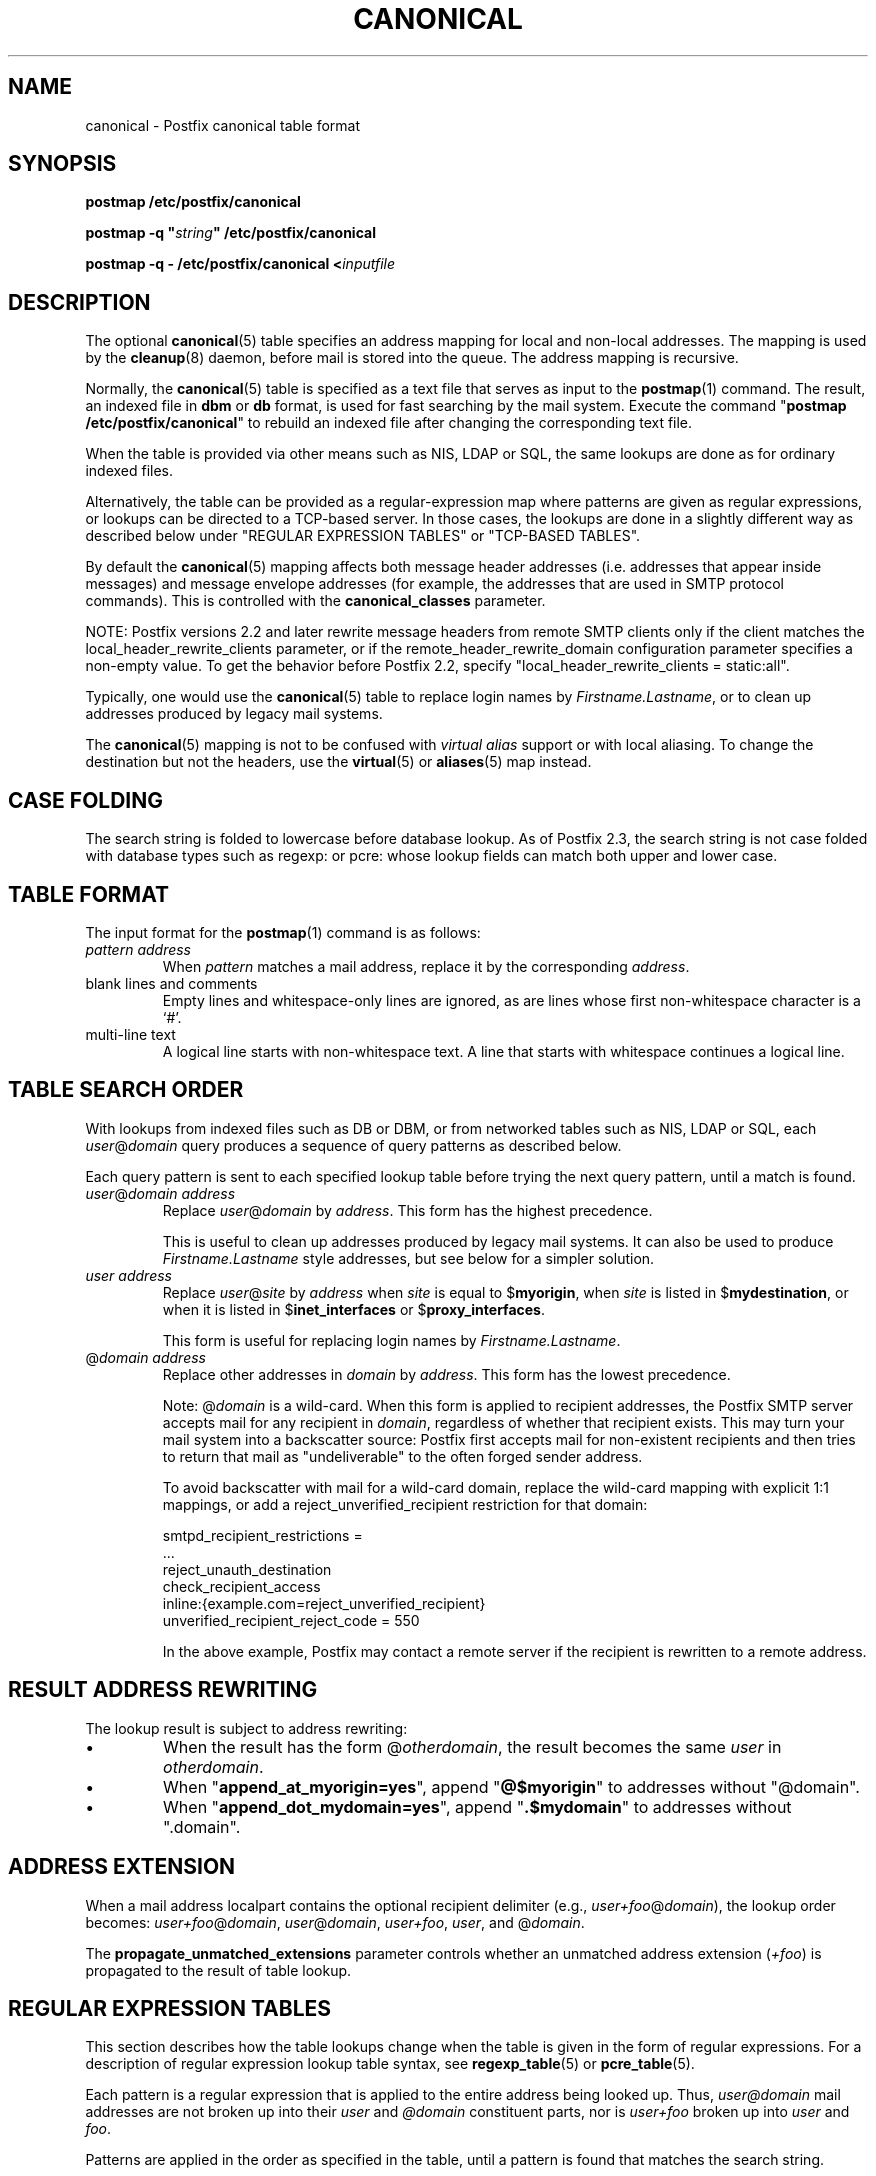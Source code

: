 .TH CANONICAL 5 
.ad
.fi
.SH NAME
canonical
\-
Postfix canonical table format
.SH "SYNOPSIS"
.na
.nf
\fBpostmap /etc/postfix/canonical\fR

\fBpostmap \-q "\fIstring\fB" /etc/postfix/canonical\fR

\fBpostmap \-q \- /etc/postfix/canonical <\fIinputfile\fR
.SH DESCRIPTION
.ad
.fi
The optional \fBcanonical\fR(5) table specifies an address mapping for
local and non\-local addresses. The mapping is used by the
\fBcleanup\fR(8) daemon, before mail is stored into the
queue.  The address mapping is recursive.

Normally, the \fBcanonical\fR(5) table is specified as a text file
that serves as input to the \fBpostmap\fR(1) command.
The result, an indexed file in \fBdbm\fR or \fBdb\fR format,
is used for fast searching by the mail system. Execute the command
"\fBpostmap /etc/postfix/canonical\fR" to rebuild an indexed
file after changing the corresponding text file.

When the table is provided via other means such as NIS, LDAP
or SQL, the same lookups are done as for ordinary indexed files.

Alternatively, the table can be provided as a regular\-expression
map where patterns are given as regular expressions, or lookups
can be directed to a TCP\-based server. In those cases, the lookups
are done in a slightly different way as described below under
"REGULAR EXPRESSION TABLES" or "TCP\-BASED TABLES".

By default the \fBcanonical\fR(5) mapping affects both message
header addresses (i.e. addresses that appear inside messages)
and message envelope addresses (for example, the addresses
that are used in SMTP protocol commands). This is controlled with
the \fBcanonical_classes\fR parameter.

NOTE: Postfix versions 2.2 and later rewrite message headers
from remote SMTP clients only if the client matches the
local_header_rewrite_clients parameter, or if the
remote_header_rewrite_domain configuration parameter specifies
a non\-empty value. To get the behavior before Postfix 2.2,
specify "local_header_rewrite_clients = static:all".

Typically, one would use the \fBcanonical\fR(5) table to replace login
names by \fIFirstname.Lastname\fR, or to clean up addresses produced
by legacy mail systems.

The \fBcanonical\fR(5) mapping is not to be confused with \fIvirtual
alias\fR support or with local aliasing. To change the destination
but not the headers, use the \fBvirtual\fR(5) or \fBaliases\fR(5)
map instead.
.SH "CASE FOLDING"
.na
.nf
.ad
.fi
The search string is folded to lowercase before database
lookup. As of Postfix 2.3, the search string is not case
folded with database types such as regexp: or pcre: whose
lookup fields can match both upper and lower case.
.SH "TABLE FORMAT"
.na
.nf
.ad
.fi
The input format for the \fBpostmap\fR(1) command is as follows:
.IP "\fIpattern address\fR"
When \fIpattern\fR matches a mail address, replace it by the
corresponding \fIaddress\fR.
.IP "blank lines and comments"
Empty lines and whitespace\-only lines are ignored, as
are lines whose first non\-whitespace character is a `#'.
.IP "multi\-line text"
A logical line starts with non\-whitespace text. A line that
starts with whitespace continues a logical line.
.SH "TABLE SEARCH ORDER"
.na
.nf
.ad
.fi
With lookups from indexed files such as DB or DBM, or from networked
tables such as NIS, LDAP or SQL, each \fIuser\fR@\fIdomain\fR
query produces a sequence of query patterns as described below.

Each query pattern is sent to each specified lookup table
before trying the next query pattern, until a match is
found.
.IP "\fIuser\fR@\fIdomain address\fR"
Replace \fIuser\fR@\fIdomain\fR by \fIaddress\fR. This form
has the highest precedence.
.sp
This is useful to clean up addresses produced by legacy mail systems.
It can also be used to produce \fIFirstname.Lastname\fR style
addresses, but see below for a simpler solution.
.IP "\fIuser address\fR"
Replace \fIuser\fR@\fIsite\fR by \fIaddress\fR when \fIsite\fR is
equal to $\fBmyorigin\fR, when \fIsite\fR is listed in
$\fBmydestination\fR, or when it is listed in $\fBinet_interfaces\fR
or $\fBproxy_interfaces\fR.
.sp
This form is useful for replacing login names by
\fIFirstname.Lastname\fR.
.IP "@\fIdomain address\fR"
Replace other addresses in \fIdomain\fR by \fIaddress\fR.
This form has the lowest precedence.
.sp
Note: @\fIdomain\fR is a wild\-card. When this form is applied
to recipient addresses, the Postfix SMTP server accepts
mail for any recipient in \fIdomain\fR, regardless of whether
that recipient exists.  This may turn your mail system into
a backscatter source: Postfix first accepts mail for
non\-existent recipients and then tries to return that mail
as "undeliverable" to the often forged sender address.
.sp
To avoid backscatter with mail for a wild\-card domain,
replace the wild\-card mapping with explicit 1:1 mappings,
or add a reject_unverified_recipient restriction for that
domain:

.nf
    smtpd_recipient_restrictions =
        ...
        reject_unauth_destination
        check_recipient_access
            inline:{example.com=reject_unverified_recipient}
    unverified_recipient_reject_code = 550
.fi

In the above example, Postfix may contact a remote server
if the recipient is rewritten to a remote address.
.SH "RESULT ADDRESS REWRITING"
.na
.nf
.ad
.fi
The lookup result is subject to address rewriting:
.IP \(bu
When the result has the form @\fIotherdomain\fR, the
result becomes the same \fIuser\fR in \fIotherdomain\fR.
.IP \(bu
When "\fBappend_at_myorigin=yes\fR", append "\fB@$myorigin\fR"
to addresses without "@domain".
.IP \(bu
When "\fBappend_dot_mydomain=yes\fR", append
"\fB.$mydomain\fR" to addresses without ".domain".
.SH "ADDRESS EXTENSION"
.na
.nf
.fi
.ad
When a mail address localpart contains the optional recipient delimiter
(e.g., \fIuser+foo\fR@\fIdomain\fR), the lookup order becomes:
\fIuser+foo\fR@\fIdomain\fR, \fIuser\fR@\fIdomain\fR, \fIuser+foo\fR,
\fIuser\fR, and @\fIdomain\fR.

The \fBpropagate_unmatched_extensions\fR parameter controls whether
an unmatched address extension (\fI+foo\fR) is propagated to the
result of table lookup.
.SH "REGULAR EXPRESSION TABLES"
.na
.nf
.ad
.fi
This section describes how the table lookups change when the table
is given in the form of regular expressions. For a description of
regular expression lookup table syntax, see \fBregexp_table\fR(5)
or \fBpcre_table\fR(5).

Each pattern is a regular expression that is applied to the entire
address being looked up. Thus, \fIuser@domain\fR mail addresses are not
broken up into their \fIuser\fR and \fI@domain\fR constituent parts,
nor is \fIuser+foo\fR broken up into \fIuser\fR and \fIfoo\fR.

Patterns are applied in the order as specified in the table, until a
pattern is found that matches the search string.

Results are the same as with indexed file lookups, with
the additional feature that parenthesized substrings from the
pattern can be interpolated as \fB$1\fR, \fB$2\fR and so on.
.SH "TCP-BASED TABLES"
.na
.nf
.ad
.fi
This section describes how the table lookups change when lookups
are directed to a TCP\-based server. For a description of the TCP
client/server lookup protocol, see \fBtcp_table\fR(5).
This feature is not available up to and including Postfix version 2.4.

Each lookup operation uses the entire address once.  Thus,
\fIuser@domain\fR mail addresses are not broken up into their
\fIuser\fR and \fI@domain\fR constituent parts, nor is
\fIuser+foo\fR broken up into \fIuser\fR and \fIfoo\fR.

Results are the same as with indexed file lookups.
.SH BUGS
.ad
.fi
The table format does not understand quoting conventions.
.SH "CONFIGURATION PARAMETERS"
.na
.nf
.ad
.fi
The following \fBmain.cf\fR parameters are especially relevant.
The text below provides only a parameter summary. See
\fBpostconf\fR(5) for more details including examples.
.IP "\fBcanonical_classes (envelope_sender, envelope_recipient, header_sender, header_recipient)\fR"
What addresses are subject to canonical_maps address mapping.
.IP "\fBcanonical_maps (empty)\fR"
Optional address mapping lookup tables for message headers and
envelopes.
.IP "\fBrecipient_canonical_maps (empty)\fR"
Optional address mapping lookup tables for envelope and header
recipient addresses.
.IP "\fBsender_canonical_maps (empty)\fR"
Optional address mapping lookup tables for envelope and header
sender addresses.
.IP "\fBpropagate_unmatched_extensions (canonical, virtual)\fR"
What address lookup tables copy an address extension from the lookup
key to the lookup result.
.PP
Other parameters of interest:
.IP "\fBinet_interfaces (all)\fR"
The local network interface addresses that this mail system
receives mail on.
.IP "\fBlocal_header_rewrite_clients (permit_inet_interfaces)\fR"
Rewrite or add message headers in mail from these clients,
updating incomplete addresses with the domain name in $myorigin or
$mydomain, and adding missing headers.
.IP "\fBproxy_interfaces (empty)\fR"
The remote network interface addresses that this mail system receives mail
on by way of a proxy or network address translation unit.
.IP "\fBmasquerade_classes (envelope_sender, header_sender, header_recipient)\fR"
What addresses are subject to address masquerading.
.IP "\fBmasquerade_domains (empty)\fR"
Optional list of domains whose subdomain structure will be stripped
off in email addresses.
.IP "\fBmasquerade_exceptions (empty)\fR"
Optional list of user names that are not subjected to address
masquerading, even when their addresses match $masquerade_domains.
.IP "\fBmydestination ($myhostname, localhost.$mydomain, localhost)\fR"
The list of domains that are delivered via the $local_transport
mail delivery transport.
.IP "\fBmyorigin ($myhostname)\fR"
The domain name that locally\-posted mail appears to come
from, and that locally posted mail is delivered to.
.IP "\fBowner_request_special (yes)\fR"
Enable special treatment for owner\-\fIlistname\fR entries in the
\fBaliases\fR(5) file, and don't split owner\-\fIlistname\fR and
\fIlistname\fR\-request address localparts when the recipient_delimiter
is set to "\-".
.IP "\fBremote_header_rewrite_domain (empty)\fR"
Rewrite or add message headers in mail from remote clients if
the remote_header_rewrite_domain parameter value is non\-empty,
updating incomplete addresses with the domain specified in the
remote_header_rewrite_domain parameter, and adding missing headers.
.SH "SEE ALSO"
.na
.nf
cleanup(8), canonicalize and enqueue mail
postmap(1), Postfix lookup table manager
postconf(5), configuration parameters
virtual(5), virtual aliasing
.SH "README FILES"
.na
.nf
.ad
.fi
Use "\fBpostconf readme_directory\fR" or
"\fBpostconf html_directory\fR" to locate this information.
.na
.nf
DATABASE_README, Postfix lookup table overview
ADDRESS_REWRITING_README, address rewriting guide
.SH "LICENSE"
.na
.nf
.ad
.fi
The Secure Mailer license must be distributed with this software.
.SH "AUTHOR(S)"
.na
.nf
Wietse Venema
IBM T.J. Watson Research
P.O. Box 704
Yorktown Heights, NY 10598, USA

Wietse Venema
Google, Inc.
111 8th Avenue
New York, NY 10011, USA
